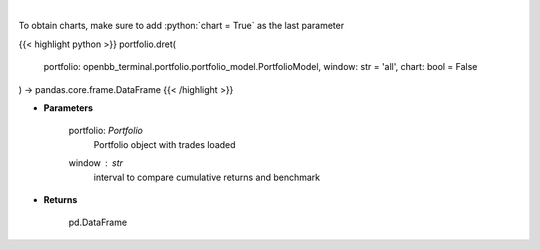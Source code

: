 .. role:: python(code)
    :language: python
    :class: highlight

|

.. raw:: html

    <h3>
    > Get daily returns
    </h3>

To obtain charts, make sure to add :python:`chart = True` as the last parameter

{{< highlight python >}}
portfolio.dret(
    portfolio: openbb_terminal.portfolio.portfolio_model.PortfolioModel,
    window: str = 'all',
    chart: bool = False
) -> pandas.core.frame.DataFrame
{{< /highlight >}}

* **Parameters**

    portfolio: *Portfolio*
        Portfolio object with trades loaded
    window : *str*
        interval to compare cumulative returns and benchmark
    
* **Returns**

    pd.DataFrame

    
